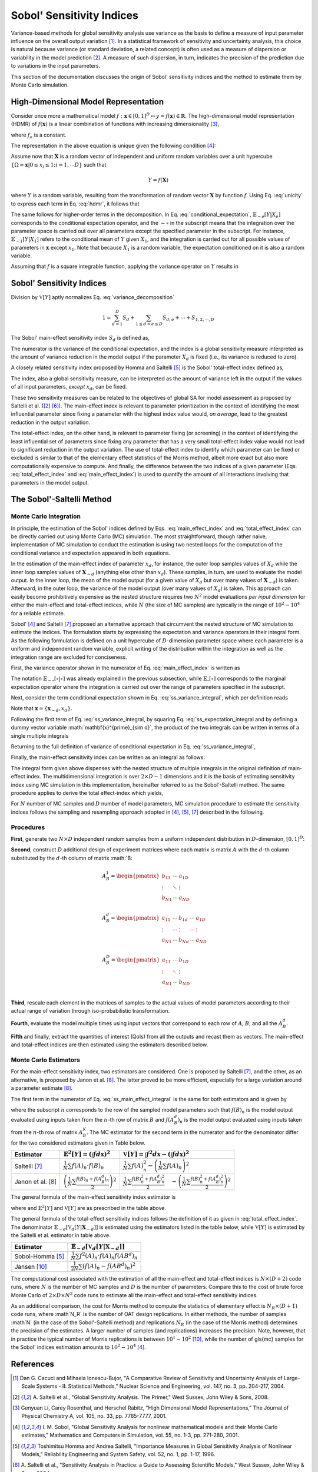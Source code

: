 .. gsa_module_implementation_sobol:

--------------------------
Sobol' Sensitivity Indices
--------------------------

Variance-based methods for global sensitivity analysis use variance as the basis to define a measure of input parameter influence on the overall output variation [1]_.
In a statistical framework of sensitivity and uncertainty analysis,
this choice is natural because variance (or standard deviation, a related concept) is often used as a measure of dispersion or variability in the model prediction [2]_.
A measure of such dispersion, in turn, indicates the precision of the prediction due to variations in the input parameters.

This section of the documentation discusses the origin of Sobol' sensitivity indices and the method to estimate them by Monte Carlo simulation.

High-Dimensional Model Representation
-------------------------------------

Consider once more a mathematical model :math:`f: \mathbf{x} \in [0,1]^D \mapsto y = f(\mathbf{x}) \in \mathbb{R}`.
The high-dimensional model representation (HDMR) of :math:`f(\mathbf{x})` is a linear combination of functions with increasing dimensionality [3]_,

.. math::
    f(\mathbf{x}) = f_o + \sum_{d=1,2,...D} f_d(x_d) + \sum_{1\leq d < e \leq D} f_{d,e} (x_d, x_e) + \cdots + f_{1,2,\cdots,D} (x_1, x_2, \cdots, x_D)
    :label: hdmr

where :math:`f_o` is a constant.

The representation in the above equation is unique given the following condition [4]_:

.. math::
    & \int_{0}^{1} f_{i1, i2, \cdots is}(x_{i1}, x_{i2}, \cdots, x_{is}) d_{x_{im}} = 0 \\
    & \quad \text{for}\quad m = 1,2,\cdots,s;\quad 1\leq i_1 < i_2 < \cdots < i_s \leq D; \\
    & \text{and} \quad s \in {1,\cdots,D}
    :label: unicity

Assume now that :math:`\mathbf{X}` is a random vector of independent and uniform random variables over a unit hypercube
:math:`\{\Omega = \mathbf{x} | 0 \leq x_i  \leq 1; i = 1,\cdots D\}` such that

.. math::

    Y = f(\mathbf{X})

where :math:`Y` is a random variable, resulting from the transformation of random vector :math:`\mathbf{X}` by function :math:`f`.
Using Eq. :eq:`unicity` to express each term in Eq. :eq:`hdmr`, it follows that

.. math::
    f_o & = \mathbb{E}[Y] \\
    f_d(x_d) & = \mathbb{E}_{\sim d}[Y|X_d] - \mathbb{E}[Y] \\
    f_{d,e}(x_d,x_e) & = \mathbb{E}_{\sim d,e} [Y|X_d, X_e] - \mathbb{E}_{\sim d}[Y|X_d] - \mathbb{E}_{\sim e}[Y|X_e] - \mathbb{E}[Y]
    :label: conditional_expectation

The same follows for higher-order terms in the decomposition.
In Eq. :eq:`conditional_expectation`, :math:`\mathbb{E}_{\sim e} [Y|X_e]` corresponds to the conditional expectation operator,
and the :math:`\sim\circ` in the subscript means that the integration over the parameter space is carried out over all parameters except the specified parameter in the subscript.
For instance, :math:`\mathbb{E}_{\sim 1} [Y|X_1]` refers to the conditional mean of :math:`Y` given :math:`X_1`,
and the integration is carried out for all possible values of parameters in :math:`\mathbf{x}` except :math:`x_1`.
Note that because :math:`X_1` is a random variable, the expectation conditioned on it is also a random variable.

Assuming that :math:`f` is a square integrable function, applying the variance operator on :math:`Y` results in

.. math::
    \mathbb{V}[Y] = \sum_{d=1}^{D} \mathbb{V}[f_d (x_D)] + \sum_{1 \leq d < e \leq D} \mathbb{V} [f_{d,e} (x_d, x_e)] + \cdots + \mathbb{V} [f_{1,2,\cdots,D} (x_1, x_2, \cdots, x_D)]
    :label: variance_decomposition

Sobol' Sensitivity Indices
--------------------------

Division by :math:`\mathbb{V}[Y]` aptly normalizes Eq. :eq:`variance_decomposition`

.. math::
  1 = \sum_{d = 1}^{D} S_d + \sum_{1 \leq d < e \leq D} S_{d,e} + \cdots + S_{1,2,\cdots,D}

The Sobol' main-effect sensitivity index :math:`S_d` is defined as,

.. math::
    S_d = \frac{\mathbb{V}_d [\mathbb{E}_{\sim d} [Y|X_d]]}{\mathbb{V}[Y]}
    :label: main_effect_index

The numerator is the variance of the conditional expectation,
and the index is a global sensitivity measure interpreted as the amount of variance reduction in the model output if the parameter :math:`X_d` is fixed (i.e., its variance is reduced to zero).

A closely related sensitivity index proposed by Homma and Saltelli [5]_ is the Sobol' total-effect index defined as,

.. math::
    ST_{d} & = \frac{\mathbb{E}_{\sim d}[\mathbb{V}_{d}[Y|\mathbf{X}_{\sim d}]]}{\mathbb{V}[Y]}
    :label: total_effect_index

The index, also a global sensitivity measure, can be interpreted as the amount of variance left in the output if the values of all input parameters,
*except* :math:`x_d`, can be fixed.

These two sensitivity measures can be related to the objectives of global SA for model assessment as proposed by Saltelli et al. ([2]_ [6]_).
The main-effect index is relevant to parameter prioritization in the context of identifying the most influential parameter
since fixing a parameter with the highest index value would, *on average*, lead to
the greatest reduction in the output variation.

The total-effect index, on the other hand,
is relevant to parameter fixing (or screening) in the context of identifying the least influential set of parameters since fixing any parameter that has a very small
total-effect index value would not lead to significant reduction in the output variation.
The use of total-effect index to identify which parameter can be fixed or excluded is similar to that of the elementary effect statistics of the Morris method,
albeit more exact but also more computationally expensive to compute.
And finally, the difference between the two indices of a given parameter (Eqs. :eq:`total_effect_index` and :eq:`main_effect_index`)
is used to quantify the amount of all interactions involving that parameters in the model output.

The Sobol'-Saltelli Method
--------------------------

Monte Carlo Integration
```````````````````````

In principle,
the estimation of the Sobol' indices defined by Eqs. :eq:`main_effect_index` and :eq:`total_effect_index` can be directly carried out using Monte Carlo (MC) simulation.
The most straightforward, though rather naive,
implementation of MC simulation to conduct the estimation is using two nested loops for the computation of the conditional variance and expectation appeared in both equations.

In the estimation of the main-effect index of parameter :math:`x_d`, for instance,
the outer loop samples values of :math:`X_d` while the inner loop samples values of :math:`\mathbf{X}_{\sim d}`
(anything else other than :math:`x_d`).
These samples, in turn, are used to evaluate the model output.
In the inner loop, the mean of the model output (for a given value of :math:`X_d` but over many values of :math:`\mathbf{X}_{\sim d}`) is taken.
Afterward, in the outer loop, the variance of the model output (over many values of :math:`X_d`) is taken.
This approach can easily become prohibitively expensive as the nested structure requires two :math:`N^2` model evaluations *per input dimension* for either the main-effect and total-effect indices,
while :math:`N` (the size of MC samples) are typically in the range of :math:`10^2 - 10^4` for a reliable estimate.

Sobol' [4]_ and Saltelli [7]_ proposed an alternative approach that circumvent the nested structure of MC simulation to estimate the indices.
The formulation starts by expressing the expectation and variance operators in their integral form.
As the following formulation is defined on a unit hypercube of :math:`D`-dimension parameter space where each parameter is a uniform and independent random variable,
explicit writing of the distribution within the integration as well as the integration range are excluded for conciseness.

First, the variance operator shown in the numerator of Eq. :eq:`main_effect_index` is written as

.. math::
    \mathbb{V}_{d}[\mathbb{E}_{\sim d}[Y|X_d]] & = \mathbb{E}_{d}[\mathbb{E}_{\sim d}^{2}[Y|X_d]] - \left(\mathbb{E}_{d}[\mathbb{E}_{\sim d}[Y|X_d]]\right)^2 \\
                                               & = \int \mathbb{E}_{\sim d}^{2}[Y|X_d] dx_d - \left(\int \mathbb{E}_{\sim d}[Y|X_d] dx_d\right)^2
    :label: ss_variance_integral

The notation :math:`\mathbb{E}_{\sim \circ}[\circ | \circ]` was already explained in the previous subsection,
while :math:`\mathbb{E}_{\circ} [\circ]` corresponds to the marginal expectation operator
where the integration is carried out over the range of parameters specified in the subscript.

Next, consider the term conditional expectation shown in Eq. :eq:`ss_variance_integral`, which per definition reads

.. math::
    \mathbb{E}_{\sim d} [Y|X_d] = \int f(\mathbf{x}_{\sim d}, x_d) d\mathbf{x}_{\sim d}
    :label: ss_expectation_integral

Note that :math:`\mathbf{x} = \{\mathbf{x}_{\sim d}, x_d\}`.

Following the first term of Eq. :eq:`ss_variance_integral, by squaring Eq. :eq:`ss_expectation_integral
and by defining a dummy vector variable :math:`\mathbf{x}^{\prime}_{\sim d}`,
the product of the two integrals can be written in terms of a single multiple integrals

.. math::
    \mathbb{E}_{\sim d}^{2} [Y|X_d] & = \int f(\mathbf{x}_{\sim d}, x_d) d\mathbf{x}_{\sim d} \cdot \int f(\mathbf{x}_{\sim d}, x_d) d\mathbf{x}_{\sim d} \\
                                    & = \int \int f(\mathbf{x}^{\prime}_{\sim d}, x_d) f(\mathbf{x}_{\sim d}, x_d) d\mathbf{x}^{\prime}_{\sim d} d\mathbf{x}_{\sim d}
    :label: ss_multiple_integrals


Returning to the full definition of variance of conditional expectation in Eq. :eq:`ss_variance_integral`,

.. math::
    \mathbb{V}_{d}[\mathbb{E}_{\sim d}[Y|X_d]] & = \int \int f(\mathbf{x}^{\prime}_{\sim d}, x_d) f(\mathbf{x}_{\sim d}, x_d) d\mathbf{x}^{\prime}_{\sim d} d\mathbf{x}_{\sim d} \\
                                               & \quad - \left(\int f(\mathbf{x}) d\mathbf{x}\right)^2
    :label: ss_variance_integral_single

Finally, the main-effect sensitivity index can be written as an integral as follows:

.. math::
    S_d & = \frac{\mathbb{V}_d [\mathbb{E}_{\sim d} [Y|X_d]]}{\mathbb{V}[Y]} \\
        & = \frac{\int \int f(\mathbf{x}^{\prime}_{\sim d}, x_d) f(\mathbf{x}_{\sim d}, x_d) d\mathbf{x}^{\prime}_{\sim d} d\mathbf{x} - \left(\int f(\mathbf{x}) d\mathbf{x}\right)^2}{\int f(\mathbf{x})^2 d\mathbf{x} - \left( \int f(\mathbf{x}) d\mathbf{x}\right)^2}
    :label: ss_main_effect_integral

The integral form given above dispenses with the nested structure of multiple integrals in the original definition of main-effect index.
The multidimensional integration is over :math:`2 \times D - 1` dimensions
and it is the basis of estimating sensitivity index using MC simulation in this implementation,
hereinafter referred to as the Sobol'-Saltelli method.
The same procedure applies to derive the total effect-index which yields,

.. math::
    ST_d & = \frac{\mathbb{E}_{\sim d}[\mathbb{V}_{d}[Y|\mathbf{X}_{\sim d}]]}{\mathbb{V}[Y]} \\
         & = \frac{\int f^2(\mathbf{x}) d\mathbf{x} - \int \int f(\mathbf{x}_{\sim d}, x^{\prime}_d) f(\mathbf{x}_{\sim d}, x_d) d\mathbf{x}^{\prime}_{d} d\mathbf{x}}{\int f(\mathbf{x})^2 d\mathbf{x} - \left( \int f(\mathbf{x}) d\mathbf{x}\right)^2}
    :label: ss_total_effect_integral

For :math:`N` number of MC samples and :math:`D` number of model parameters,
MC simulation procedure to estimate the sensitivity indices follows the sampling and resampling approach adopted in [4]_, [5]_, [7]_ described in the following.

Procedures
``````````

**First**, generate two :math:`N \times D` independent random samples from a uniform independent distribution in :math:`D`-dimension, :math:`[0,1]^D`:

.. math::
    A =
    \begin{pmatrix}
    a_{11}  & \cdots  & a_{1D}\\
    \vdots	& \ddots & \vdots\\
    a_{N1}  & \cdots  & a_{ND}\\
    \end{pmatrix}
    ;\quad B =
    \begin{pmatrix}
        b_{11}  & \cdots  & b_{1D}\\
        \vdots	& \ddots & \vdots\\
        b_{N1}  & \cdots  & b_{ND}\\
    \end{pmatrix}
    :label: ss_two_samples

**Second**, construct :math:`D` additional design of experiment matrices
where each matrix is matrix :math:`A` with the :math:`d`-th column substituted by the :math:`d`-th column of matrix :math:`B:

.. math::
  & A_{B}^1 =
  \begin{pmatrix}
    b_{11}  & \cdots  & a_{1D}\\
    \vdots	& \ddots & \vdots\\
    b_{N1}  & \cdots  & a_{ND}\\
  \end{pmatrix} \\
  & A_{B}^{d} =
  \begin{pmatrix}
    a_{11}  & \cdots & b_{1d} & \cdots & a_{1D}\\
    \vdots	& \cdots & \vdots & \cdots & \vdots\\
    a_{N1}  & \cdots & b_{Nd} & \cdots & a_{ND}\\
  \end{pmatrix} \\
  & A_{B}^{D} =
  \begin{pmatrix}
    a_{11}  & \cdots  & b_{1D}\\
    \vdots	& \ddots & \vdots\\
    a_{N1}  & \cdots  & b_{ND}\\
  \end{pmatrix}

**Third**, rescale each element in the matrices of samples to the actual values of model parameters according to their actual range of variation through iso-probabilistic transformation.

**Fourth**, evaluate the model multiple times using input vectors that correspond to each row of :math:`A`, :math:`B`, and all the :math:`A_B^d`.

**Fifth** and finally, extract the quantities of interest (QoIs) from all the outputs and recast them as vectors.
The main-effect and total-effect indices are then estimated using the estimators described below.

Monte Carlo Estimators
``````````````````````

For the main-effect sensitivity index, two estimators are considered.
One is proposed by Saltelli [7]_, and the other, as an alternative, is proposed by Janon et al. [8]_.
The latter proved to be more efficient, especially for a large variation around a parameter estimate [8]_.


The first term in the numerator of Eq. :eq:`ss_main_effect_integral` is the same for both estimators and is given by

.. math::
  \int \int f(\mathbf{x}^{\prime}_{\sim d}, x_d) f(\mathbf{x}_{\sim d}, x_d) d\mathbf{x}^{\prime}_{\sim d} d\mathbf{x}_{\sim d} \approx \frac{1}{N}\sum_{n=1}^N f(B)_n \cdot f(A_B^d)_n
  :label: ss_first_term

where the subscript :math:`n` corresponds to the row of the sampled model parameters
such that :math:`f(B)_n` is the model output evaluated using inputs taken from the :math:`n`-th row of matrix :math:`B`
and :math:`f(A_B^d)_n` is the model output evaluated using inputs taken from the :math:`n`-th row of matrix :math:`A_B^K`.
The MC estimator for the second term in the numerator and for the denominator differ for the two considered estimators given in Table below.

================= ===================================================================== ===================================================================================================================================
Estimator         :math:`\mathbb{E}^2[Y] = \left( \int f d\mathbf{x}\right)^2`          :math:`\mathbb{V}[Y] = \int f^2 d\mathbf{x} - \left( \int f d\mathbf{x}\right)^2`
================= ===================================================================== ===================================================================================================================================
Saltelli [7]_     :math:`\frac{1}{N} \sum f(A)_n \cdot f(B)_n`                          :math:`\frac{1}{N}\sum f(A)_n^2-\left(\frac{1}{N}\sum f(A)_n\right)^2`
Janon et al. [8]_ :math:`\left(\frac{1}{N} \sum \frac{f(B)_n + f(A_B^d)_n}{2}\right)^2` :math:`\frac{1}{N} \sum \frac{f(B)_n^2 + f(A_B^d)_n^2}{2}\quad - \left(\frac{1}{N} \sum \frac{f(B)_n^2 + f(A_B^d)_n^2}{2}\right)^2`
================= ===================================================================== ===================================================================================================================================

The general formula of the main-effect sensitivity index estimator is

.. math::
  \widehat{S}_d = \frac{\frac{1}{N}\sum_{n=1}^N f(B)_n \cdot f(A_B^d)_n - \mathbb{E}^2[Y]}{\mathbb{V}[Y]}
  :label:  ss_main_effect_estimator
where and :math:`\mathbb{E}^2[Y]` and :math:`\mathbb{V}[Y]` are as prescribed in the table above.

The general formula of the total-effect sensitivity indices follows the definition of it as given in :eq:`total_effect_index`.
The denominator :math:`\mathbb{E}_{\sim d}[\mathbb{V}_{d}[Y|\mathbf{X}_{\sim d}]]` is estimated using the estimators listed in the table below,
while :math:`\mathbb{V}[Y]` is estimated by the Saltelli et al. estimator in table above.

================= ==================================================================
Estimator         :math:`\mathbb{E}_{\sim d}[\mathbb{V}_{d}[Y|\mathbf{X}_{\sim d}]]`
================= ==================================================================
Sobol-Homma [5]_  :math:`\frac{1}{N} \sum f^2(A)_n \cdot f(A)_n f(AB^d)_n`
Jansen [10]_      :math:`\frac{1}{2N} \sum \left(f(A)_n - f(AB^d)_n\right)^2`
================= ==================================================================

The computational cost associated with the estimation of all the main-effect and total-effect indices is :math:`N \times (D + 2)` code runs,
where :math:`N` is the number of MC samples and :math:`D` is the number of parameters.
Compare this to the cost of brute force Monte Carlo of :math:`2 \times D \times N^2` code runs to estimate all the main-effect and total-effect sensitivity indices.

As an additional comparison, the cost for Morris method to compute the statistics of elementary effect is :math:`N_R \times (D + 1)` code runs,
where :math`N_R` is the number of OAT design replications.
In either methods, the number of samples :math`N` (in the case of the Sobol'-Saltelli method) and replications :math:`N_R` (in the case of the Morris method)
determines the precision of the estimates.
A larger number of samples (and replications) increases the precision.
Note, however, that in practice the typical number of Morris replications is between :math:`10^1 - 10^2` [10]_,
while the number of \gls{mc} samples for the Sobol' indices estimation amounts to :math:`10^2 - 10^4` [4]_.

References
----------

.. [1] Dan G. Cacuci and Mihaela Ionescu-Bujor,
       "A Comparative Review of Sensitivity and Uncertainty Analysis of Large-Scale Systems - II: Statistical Methods,"
       Nuclear Science and Engineering, vol. 147, no. 3, pp. 204-217, 2004.
.. [2] A. Saltelli et al.,
       "Global Sensitivity Analysis. The Primer,"
       West Sussex, John Wiley & Sons, 2008.
.. [3] Genyuan Li, Carey Rosenthal, and Herschel Rabitz,
       "High Dimensional Model Representations,"
       The Journal of Physical Chemistry A, vol. 105, no. 33, pp. 7765-7777, 2001.
.. [4] I. M. Sobol, "Global Sensitivity Analysis for nonlinear mathematical models and their Monte Carlo estimates,"
       Mathematics and Computers in Simulation, vol. 55, no. 1-3, pp. 271-280, 2001.
.. [5] Toshimitsu Homma and Andrea Saltelli,
       "Importance Measures in Global Sensitivity Analysis of Nonlinear Models,"
       Reliability Engineering and System Safety, vol. 52, no. 1, pp. 1-17, 1996.
.. [6] A. Saltelli et al.,
       "Sensitivity Analysis in Practice: a Guide to Assessing Scientific Models,"
       West Sussex, John Wiley & Sons, 2004.
.. [7] A. Saltelli,
       "Making best use of model evaluations to compute sensitivity indices,"
       Computer Physics Communications, vol. 145, no. 2, pp. 280-297, 2002.
.. [8] A. Janon et al.,
       "Asymptotic normality and efficiency of two Sobol' index estimators,"
       ESAIM: Probability and Statistics, vol. 18, pp. 342-364, 2014.
.. [9] M. J. W. Jansen,
       "Analysis of variance designs for model output,"
       Computer Physics Communications, vol. 117, pp. 35-43, 1999.
.. [10] F. Campolongo, A. Saltelli, and J. Cariboni,
       “From Screening to Quantitative Sensitivity Analysis. A Unified Approach,”
       Computer Physic Communications, vol. 182, no. 4, pp. 978-988, 2011.